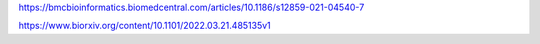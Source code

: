https://bmcbioinformatics.biomedcentral.com/articles/10.1186/s12859-021-04540-7

https://www.biorxiv.org/content/10.1101/2022.03.21.485135v1

